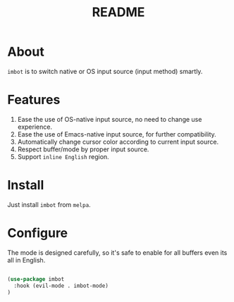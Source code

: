 #+TITLE: README

* About
~imbot~ is to switch native or OS input source (input method) smartly.

* Features
1. Ease the use of OS-native input source, no need to change use experience.
2. Ease the use of Emacs-native input source, for further compatibility. 
3. Automatically change cursor color according to current input source.
4. Respect buffer/mode by proper input source.
5. Support ~inline English~ region.

* Install
Just install ~imbot~ from ~melpa~.

* Configure
The mode is designed carefully, so it's safe to enable for all buffers even
its all in English.

#+BEGIN_SRC lisp

(use-package imbot
  :hook (evil-mode . imbot-mode)
)

#+END_SRC

